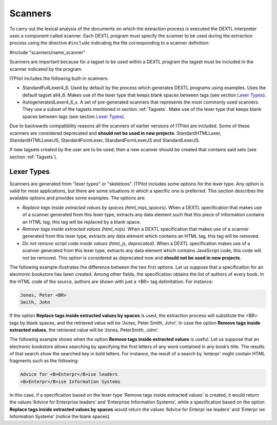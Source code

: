 ========
Scanners
========

To carry out the lexical analysis of the documents on which the
extraction process is executed the DEXTL interpreter uses a component
called scanner. Each DEXTL program must specify the scanner to be used
during the extraction process using the directive ``#include``
indicating the file corresponding to a scanner definition:



#include "scanners/name\_scanner"



Scanners are important because for a tagset to be used within a DEXTL
program the tagset must be included in the scanner indicated by the
program.



ITPilot includes the following built-in scanners:



-  StandardFullLexer4\_6. Used by default by the process which generates
   DEXTL programs using examples. Uses the
   default tagset all4\_6. Makes use of the lexer type that keeps blank
   spaces between tags (see section `Lexer Types`_).
-  AutogeneratedLexer4\_6\_x. A set of pre-generated scanners that
   represents the most commonly used scanners. They use a subset of the
   tagsets mentioned in section :ref:`Tagsets`. Make use of the lexer type
   that keeps blank spaces between tags (see section `Lexer Types`_).

Due to backwards compatibility reasons all the scanners of earlier
versions of ITPilot are included. Some of these scanners are considered
deprecated and **should not be used in new projects**:
StandardHTMLLexer, StandardHTMLLexerJS, StandardFormLexer,
StandardFormLexerJS and StandardLexerJS.



If new tagsets created by the user are to be used, then a new scanner
should be created that contains said sets (see section :ref:`Tagsets`).

Lexer Types
===========

Scanners are generated from "lexer types" or "skeletons". ITPilot
includes some options for the lexer type. Any option is valid for most
applications, but there are some situations in which a specific one is
preferred. This section describes the available options and provides
some examples. The options are:

-  *Replace tags inside extracted values by spaces
   (html\_nojs\_spaces)*. When a DEXTL specification that makes use of a
   scanner generated from this lexer type, extracts any data element
   such that this piece of information contains an HTML tag, this tag
   will be replaced by a blank space.
-  *Remove tags inside extracted values (html\_nojs)*. When a DEXTL
   specification that makes use of a scanner generated from this lexer
   type, extracts any data element which contains an HTML tag, this tag
   will be removed.
-  *Do not remove script code inside values (html\_js, deprecated)*.
   When a DEXTL specification makes use of a scanner generated from this
   lexer type, extracts any data element which contains JavaScript code,
   this code will not be removed. This option is considered as
   deprecated now and **should not be used in new projects**.

The following example illustrates the difference between the two first
options. Let us suppose that a specification for an electronic bookstore
has been created. Among other fields, the specification obtains the list
of authors of every book. In the HTML code of the source, authors are
shown with just a <BR> tag delimitation. For instance:

.. code-block:: html

   Jones, Peter <BR>
   Smith, John


If the option **Replace tags inside extracted values by spaces** is
used, the extraction process will substitute the <BR> tags by blank
spaces, and the retrieved value will be ‘Jones, Peter Smith, John’. In
case the option **Remove tags inside extracted values**, the retrieved
value will be ‘Jones, PeterSmith, John’.



The following example shows when the option **Remove tags inside
extracted values** is useful. Let us suppose that an electronic
bookstore allows searching by specifying the first letters of any word
contained in any book’s title. The results of that search show the
searched key in bold letters. For instance, the result of a search by
‘enterpr’ might contain HTML fragments such as the following:

.. code-block:: html

   Advice for <B>Enterpr</B>ise leaders
   <B>Enterpr</B>ise Information Systems

In this case, if a specification based on the lexer type ‘Remove tags
inside extracted values’ is created, it would return the values ‘Advice
for Enterprise leaders’ and ‘Enterprise Information Systems’, while a
specification based on the option **Replace tags inside extracted values
by spaces** would return the values ‘Advice for Enterpr ise leaders’ and
‘Enterpr ise Information Systems’ (notice the blank spaces).
